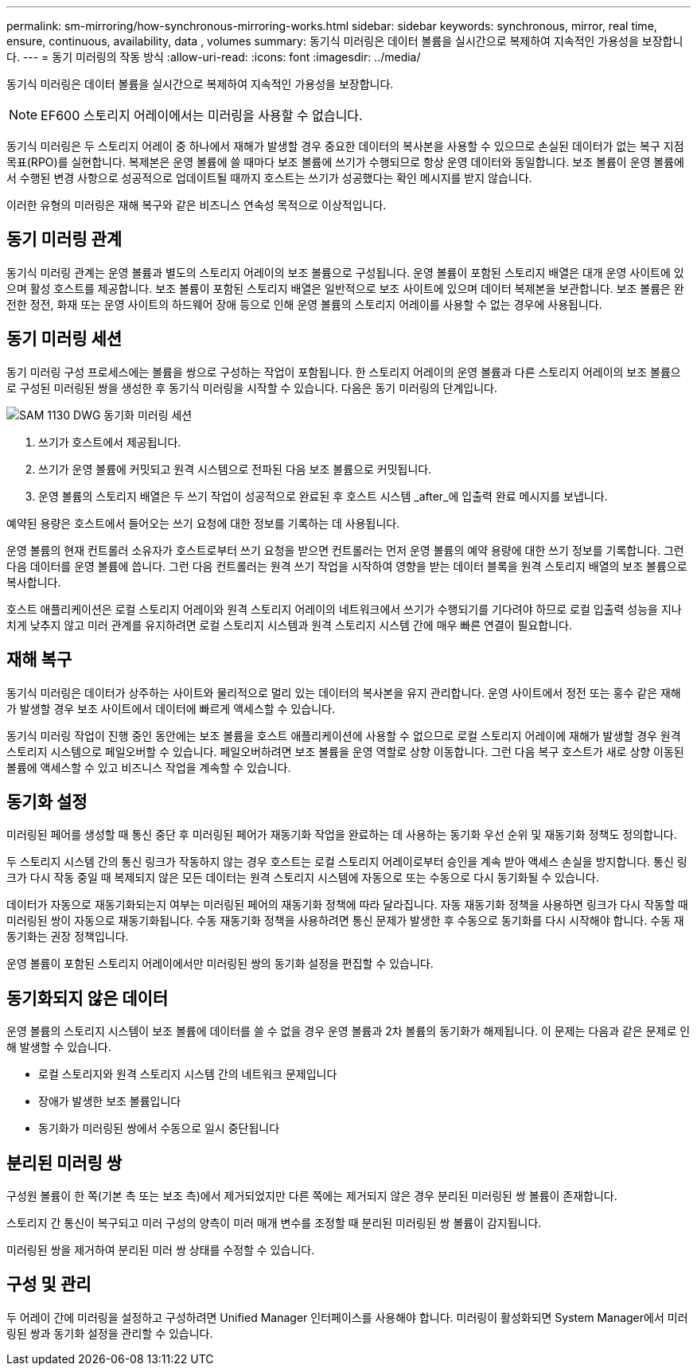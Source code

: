 ---
permalink: sm-mirroring/how-synchronous-mirroring-works.html 
sidebar: sidebar 
keywords: synchronous, mirror, real time, ensure, continuous, availability, data , volumes 
summary: 동기식 미러링은 데이터 볼륨을 실시간으로 복제하여 지속적인 가용성을 보장합니다. 
---
= 동기 미러링의 작동 방식
:allow-uri-read: 
:icons: font
:imagesdir: ../media/


[role="lead"]
동기식 미러링은 데이터 볼륨을 실시간으로 복제하여 지속적인 가용성을 보장합니다.

[NOTE]
====
EF600 스토리지 어레이에서는 미러링을 사용할 수 없습니다.

====
동기식 미러링은 두 스토리지 어레이 중 하나에서 재해가 발생할 경우 중요한 데이터의 복사본을 사용할 수 있으므로 손실된 데이터가 없는 복구 지점 목표(RPO)를 실현합니다. 복제본은 운영 볼륨에 쓸 때마다 보조 볼륨에 쓰기가 수행되므로 항상 운영 데이터와 동일합니다. 보조 볼륨이 운영 볼륨에서 수행된 변경 사항으로 성공적으로 업데이트될 때까지 호스트는 쓰기가 성공했다는 확인 메시지를 받지 않습니다.

이러한 유형의 미러링은 재해 복구와 같은 비즈니스 연속성 목적으로 이상적입니다.



== 동기 미러링 관계

동기식 미러링 관계는 운영 볼륨과 별도의 스토리지 어레이의 보조 볼륨으로 구성됩니다. 운영 볼륨이 포함된 스토리지 배열은 대개 운영 사이트에 있으며 활성 호스트를 제공합니다. 보조 볼륨이 포함된 스토리지 배열은 일반적으로 보조 사이트에 있으며 데이터 복제본을 보관합니다. 보조 볼륨은 완전한 정전, 화재 또는 운영 사이트의 하드웨어 장애 등으로 인해 운영 볼륨의 스토리지 어레이를 사용할 수 없는 경우에 사용됩니다.



== 동기 미러링 세션

동기 미러링 구성 프로세스에는 볼륨을 쌍으로 구성하는 작업이 포함됩니다. 한 스토리지 어레이의 운영 볼륨과 다른 스토리지 어레이의 보조 볼륨으로 구성된 미러링된 쌍을 생성한 후 동기식 미러링을 시작할 수 있습니다. 다음은 동기 미러링의 단계입니다.

image::../media/sam-1130-dwg-sync-mirroring-session.gif[SAM 1130 DWG 동기화 미러링 세션]

. 쓰기가 호스트에서 제공됩니다.
. 쓰기가 운영 볼륨에 커밋되고 원격 시스템으로 전파된 다음 보조 볼륨으로 커밋됩니다.
. 운영 볼륨의 스토리지 배열은 두 쓰기 작업이 성공적으로 완료된 후 호스트 시스템 _after_에 입출력 완료 메시지를 보냅니다.


예약된 용량은 호스트에서 들어오는 쓰기 요청에 대한 정보를 기록하는 데 사용됩니다.

운영 볼륨의 현재 컨트롤러 소유자가 호스트로부터 쓰기 요청을 받으면 컨트롤러는 먼저 운영 볼륨의 예약 용량에 대한 쓰기 정보를 기록합니다. 그런 다음 데이터를 운영 볼륨에 씁니다. 그런 다음 컨트롤러는 원격 쓰기 작업을 시작하여 영향을 받는 데이터 블록을 원격 스토리지 배열의 보조 볼륨으로 복사합니다.

호스트 애플리케이션은 로컬 스토리지 어레이와 원격 스토리지 어레이의 네트워크에서 쓰기가 수행되기를 기다려야 하므로 로컬 입출력 성능을 지나치게 낮추지 않고 미러 관계를 유지하려면 로컬 스토리지 시스템과 원격 스토리지 시스템 간에 매우 빠른 연결이 필요합니다.



== 재해 복구

동기식 미러링은 데이터가 상주하는 사이트와 물리적으로 멀리 있는 데이터의 복사본을 유지 관리합니다. 운영 사이트에서 정전 또는 홍수 같은 재해가 발생할 경우 보조 사이트에서 데이터에 빠르게 액세스할 수 있습니다.

동기식 미러링 작업이 진행 중인 동안에는 보조 볼륨을 호스트 애플리케이션에 사용할 수 없으므로 로컬 스토리지 어레이에 재해가 발생할 경우 원격 스토리지 시스템으로 페일오버할 수 있습니다. 페일오버하려면 보조 볼륨을 운영 역할로 상향 이동합니다. 그런 다음 복구 호스트가 새로 상향 이동된 볼륨에 액세스할 수 있고 비즈니스 작업을 계속할 수 있습니다.



== 동기화 설정

미러링된 페어를 생성할 때 통신 중단 후 미러링된 페어가 재동기화 작업을 완료하는 데 사용하는 동기화 우선 순위 및 재동기화 정책도 정의합니다.

두 스토리지 시스템 간의 통신 링크가 작동하지 않는 경우 호스트는 로컬 스토리지 어레이로부터 승인을 계속 받아 액세스 손실을 방지합니다. 통신 링크가 다시 작동 중일 때 복제되지 않은 모든 데이터는 원격 스토리지 시스템에 자동으로 또는 수동으로 다시 동기화될 수 있습니다.

데이터가 자동으로 재동기화되는지 여부는 미러링된 페어의 재동기화 정책에 따라 달라집니다. 자동 재동기화 정책을 사용하면 링크가 다시 작동할 때 미러링된 쌍이 자동으로 재동기화됩니다. 수동 재동기화 정책을 사용하려면 통신 문제가 발생한 후 수동으로 동기화를 다시 시작해야 합니다. 수동 재동기화는 권장 정책입니다.

운영 볼륨이 포함된 스토리지 어레이에서만 미러링된 쌍의 동기화 설정을 편집할 수 있습니다.



== 동기화되지 않은 데이터

운영 볼륨의 스토리지 시스템이 보조 볼륨에 데이터를 쓸 수 없을 경우 운영 볼륨과 2차 볼륨의 동기화가 해제됩니다. 이 문제는 다음과 같은 문제로 인해 발생할 수 있습니다.

* 로컬 스토리지와 원격 스토리지 시스템 간의 네트워크 문제입니다
* 장애가 발생한 보조 볼륨입니다
* 동기화가 미러링된 쌍에서 수동으로 일시 중단됩니다




== 분리된 미러링 쌍

구성원 볼륨이 한 쪽(기본 측 또는 보조 측)에서 제거되었지만 다른 쪽에는 제거되지 않은 경우 분리된 미러링된 쌍 볼륨이 존재합니다.

스토리지 간 통신이 복구되고 미러 구성의 양측이 미러 매개 변수를 조정할 때 분리된 미러링된 쌍 볼륨이 감지됩니다.

미러링된 쌍을 제거하여 분리된 미러 쌍 상태를 수정할 수 있습니다.



== 구성 및 관리

두 어레이 간에 미러링을 설정하고 구성하려면 Unified Manager 인터페이스를 사용해야 합니다. 미러링이 활성화되면 System Manager에서 미러링된 쌍과 동기화 설정을 관리할 수 있습니다.
